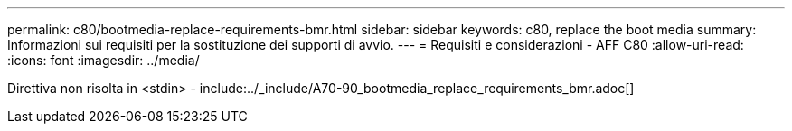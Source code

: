 ---
permalink: c80/bootmedia-replace-requirements-bmr.html 
sidebar: sidebar 
keywords: c80, replace the boot media 
summary: Informazioni sui requisiti per la sostituzione dei supporti di avvio. 
---
= Requisiti e considerazioni - AFF C80
:allow-uri-read: 
:icons: font
:imagesdir: ../media/


[role="lead"]
Direttiva non risolta in <stdin> - include:../_include/A70-90_bootmedia_replace_requirements_bmr.adoc[]
